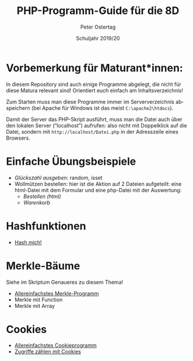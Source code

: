#+TITLE: PHP-Programm-Guide für die 8D
#+AUTHOR: Peter Ostertag
#+DATE: Schuljahr 2019/20
#+LANGUAGE: de
#+OPTIONS: ':t
#+OPTIONS: toc:nil num:0
#+STARTUP: inlineimages

* Vorbemerkung für Maturant*innen:

In diesem Repository sind auch einige Programme abgelegt, die nicht für diese Matura relevant sind!
Orientiert euch einfach am Inhaltsverzeichnis!

Zum Starten muss man diese Programme immer im Serververzeichnis abspeichern (bei Apache für Windows ist das meist =C:\apache2\htdocs=).

Damit der Server das PHP-Skript ausführt, muss man die Datei auch über den lokalen Server ("localhost") aufrufen: also nicht mit Doppelklick auf die Datei, sondern mit =http://localhost/Datei.php= in der Adresszeile eines Browsers.

* Einfache Übungsbeispiele

- [[glueck2.php][Glückszahl ausgeben]]: random, isset
- Wollmützen bestellen: hier ist die Aktion auf 2 Dateien aufgeteilt: eine html-Datei mit dem Formular und eine php-Datei mit der Auswertung:
  - [[Bestell1.html][Bestellen (html)]]
  - [[Bestell2.php][Warenkorb]]

* Hashfunktionen
- [[file:hashmich.php][Hash mich!]]

* Merkle-Bäume
Siehe im Skriptum Genaueres zu diesem Thema!

- [[file:MerkleSimple.php][Allereinfachstes Merkle-Programm]]
- Merkle mit Function
- Merkle mit Array



* Cookies

- [[file:CookieSimpel.php][Allereinfachstes Cookieprogramm]]
- [[file:CookieZaehler.php][Zugriffe zählen mit Cookies]]
